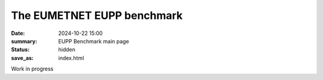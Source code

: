 The EUMETNET EUPP benchmark
===========================

:date: 2024-10-22 15:00
:summary: EUPP Benchmark main page
:status: hidden
:save_as: index.html

Work in progress